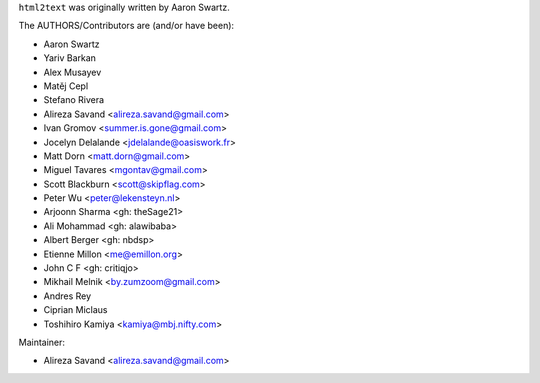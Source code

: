 ``html2text`` was originally written by Aaron Swartz.

The AUTHORS/Contributors are (and/or have been):

* Aaron Swartz
* Yariv Barkan
* Alex Musayev
* Matěj Cepl
* Stefano Rivera
* Alireza Savand <alireza.savand@gmail.com>
* Ivan Gromov <summer.is.gone@gmail.com>
* Jocelyn Delalande <jdelalande@oasiswork.fr>
* Matt Dorn <matt.dorn@gmail.com>
* Miguel Tavares <mgontav@gmail.com>
* Scott Blackburn <scott@skipflag.com>
* Peter Wu <peter@lekensteyn.nl>
* Arjoonn Sharma <gh: theSage21>
* Ali Mohammad <gh: alawibaba>
* Albert Berger <gh: nbdsp>
* Etienne Millon <me@emillon.org>
* John C F <gh: critiqjo>
* Mikhail Melnik <by.zumzoom@gmail.com>
* Andres Rey
* Ciprian Miclaus
* Toshihiro Kamiya <kamiya@mbj.nifty.com>

Maintainer:

* Alireza Savand <alireza.savand@gmail.com>
